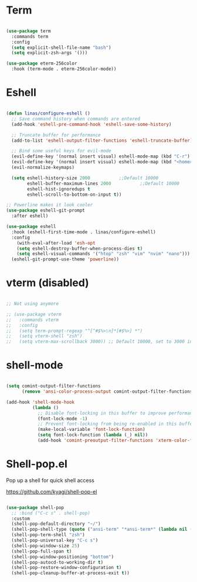 #+title Linas' Emacs Configuration
#+PROPERTY: header-args:emacs-lisp :tangle ./shells.el

* Term

#+begin_src emacs-lisp

  (use-package term
    :commands term
    :config
    (setq explicit-shell-file-name "bash")
    (setq explicit-zsh-args '()))

  (use-package eterm-256color
    :hook (term-mode . eterm-256color-mode))

#+end_src

* Eshell

#+begin_src emacs-lisp

  (defun linas/configure-eshell ()
    ;; Save command history when commands are entered
    (add-hook 'eshell-pre-command-hook 'eshell-save-some-history)

    ;; Truncate buffer for performance
    (add-to-list 'eshell-output-filter-functions 'eshell-truncate-buffer)

    ;; Bind some useful keys for evil-mode
    (evil-define-key '(normal insert visual) eshell-mode-map (kbd "C-r") 'counsel-esh-history)
    (evil-define-key '(normal insert visual) eshell-mode-map (kbd "<home>") 'eshell-bol)
    (evil-normalize-keymaps)

    (setq eshell-history-size 2000           ;;Default 10000
          eshell-buffer-maximum-lines 2000           ;;Default 10000
          eshell-hist-ignoredups t
          eshell-scroll-to-bottom-on-input t))

  ;; Powerline makes it look cooler
  (use-package eshell-git-prompt
    :after eshell)

  (use-package eshell
    :hook (eshell-first-time-mode . linas/configure-eshell)
    :config
      (with-eval-after-load 'esh-opt
      (setq eshell-destroy-buffer-when-process-dies t)
      (setq eshell-visual-commands '("htop" "zsh" "vim" "nvim" "nano")))
    (eshell-git-prompt-use-theme 'powerline))

#+end_src

* vterm (disabled)

#+begin_src emacs-lisp

  ;; Not using anymore

  ;; (use-package vterm
  ;;   :commands vterm
  ;;   :config
  ;;   (setq term-prompt-regexp "^[^#$%>\n]*[#$%>] *")
  ;;   (setq vterm-shell "zsh")
  ;;   (setq vterm-max-scrollback 3000)) ;; Default 10000, set to 3000 in case of lag

#+end_src

* shell-mode

#+begin_src emacs-lisp

  (setq comint-output-filter-functions
        (remove 'ansi-color-process-output comint-output-filter-functions))

  (add-hook 'shell-mode-hook
            (lambda ()
              ;; Disable font-locking in this buffer to improve performance
              (font-lock-mode -1)
              ;; Prevent font-locking from being re-enabled in this buffer
              (make-local-variable 'font-lock-function)
              (setq font-lock-function (lambda (_) nil))
              (add-hook 'comint-preoutput-filter-functions 'xterm-color-filter nil t)))

#+end_src

* Shell-pop.el

Pop up a shell for quick shell access

https://github.com/kyagi/shell-pop-el

#+begin_src emacs-lisp

  (use-package shell-pop
    ;; :bind ("C-c s" . shell-pop)
    :custom
    (shell-pop-default-directory "~/")
    (shell-pop-shell-type (quote ("ansi-term" "*ansi-term*" (lambda nil (ansi-term shell-pop-term-shell)))))
    (shell-pop-term-shell "zsh")
    (shell-pop-universal-key "C-c s")
    (shell-pop-window-size 25)
    (shell-pop-full-span t)
    (shell-pop-window-positioning "bottom")
    (shell-pop-autocd-to-working-dir t)
    (shell-pop-restore-window-configuration t)
    (shell-pop-cleanup-buffer-at-process-exit t))

#+end_src
